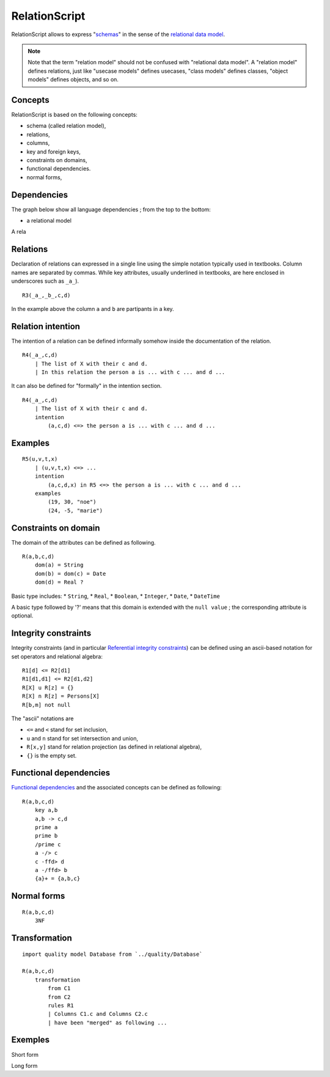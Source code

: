 .. .. coding=utf-8

..  .. highlight:: RelationScript

.. index::  ! .res, ! RelationScript
    pair: Script ; RelationScript

.. _RelationScript:



RelationScript
==============

RelationScript allows to express "schemas_" in the sense of the
`relational data model`_.

.. note::
    Note that the term "relation model" should not
    be confused with "relational data model". A "relation model" defines
    relations, just like "usecase models" defines usecases, "class models"
    defines classes, "object models" defines objects, and so on.

Concepts
--------

RelationScript is based on the following concepts:

* schema (called relation model),
* relations,
* columns,
* key and foreign keys,
* constraints on domains,
* functional dependencies.
* normal forms,

Dependencies
------------

The graph below show all language dependencies ;
from the top to the bottom:

* a relational model

..  image:: media/language-graph-res.png
    :align: center

A rela

Relations
---------

Declaration of relations can expressed in a single line using the simple
notation typically used in textbooks. Column names are separated
by commas. While key attributes, usually underlined in textbooks,
are here enclosed in underscores such as ``_a_``).

::

    R3(_a_,_b_,c,d)

In the example above the column ``a`` and ``b`` are partipants in a key.

Relation intention
------------------

The intention of a relation can be defined informally somehow inside the
documentation of the relation.

::

    R4(_a_,c,d)
        | The list of X with their c and d.
        | In this relation the person a is ... with c ... and d ...

It can also be defined for "formally" in the intention section.

::

    R4(_a_,c,d)
        | The list of X with their c and d.
        intention
            (a,c,d) <=> the person a is ... with c ... and d ...

Examples
--------

::

    R5(u,v,t,x)
        | (u,v,t,x) <=> ...
        intention
            (a,c,d,x) in R5 <=> the person a is ... with c ... and d ...
        examples
            (19, 30, "noe")
            (24, -5, "marie")

Constraints on domain
---------------------

The domain of the attributes can be defined as following.

::

    R(a,b,c,d)
        dom(a) = String
        dom(b) = dom(c) = Date
        dom(d) = Real ?

Basic type includes:
* ``String``,
* ``Real``,
* ``Boolean``,
* ``Integer``,
* ``Date``,
* ``DateTime``

A basic type followed by '?' means that this domain is extended
with the ``null value`` ; the corresponding attribute is optional.

Integrity constraints
---------------------

Integrity constraints (and in particular
`Referential integrity constraints`_) can be defined using
an ascii-based notation for set operators and relational algebra:

::

    R1[d] <= R2[d1]
    R1[d1,d1] <= R2[d1,d2]
    R[X] u R[z] = {}
    R[X] n R[z] = Persons[X]
    R[b,m] not null

The "ascii" notations are

*   ``<=`` and ``<`` stand for set inclusion,
*   ``u`` and ``n`` stand for set intersection and union,
*   ``R[x,y]`` stand for relation projection (as defined in relational
    algebra),
*   ``{}`` is the empty set.

Functional dependencies
-----------------------

`Functional dependencies`_ and the associated concepts can be defined as
following:

::

    R(a,b,c,d)
        key a,b
        a,b -> c,d
        prime a
        prime b
        /prime c
        a -/> c
        c -ffd> d
        a -/ffd> b
        {a}+ = {a,b,c}


Normal forms
------------

::

    R(a,b,c,d)
        3NF

Transformation
--------------

::

    import quality model Database from `../quality/Database`

    R(a,b,c,d)
        transformation
            from C1
            from C2
            rules R1
            | Columns C1.c and Columns C2.c
            | have been "merged" as following ...


Exemples
--------

Short form

Long form

..  _schemas:
    https://en.wikipedia.org/wiki/Database_schema

..  _`relational data model`:
    https://en.wikipedia.org/wiki/Relational_model

..  _`Referential integrity constraints`:
    https://en.wikipedia.org/wiki/Referential_integrity

..  _`Functional dependencies`:
    https://en.wikipedia.org/wiki/Functional_dependency
